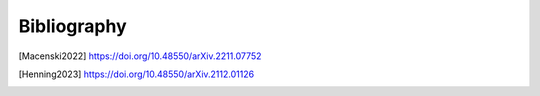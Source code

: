 ************
Bibliography
************

.. [Macenski2022] https://doi.org/10.48550/arXiv.2211.07752
.. [Henning2023] https://doi.org/10.48550/arXiv.2112.01126
